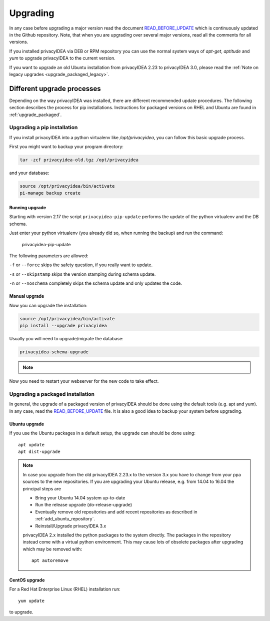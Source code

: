 .. _upgrade:

Upgrading
---------

In any case before upgrading a major version read the document
`READ_BEFORE_UPDATE`_
which is continuously updated in the Github repository.
Note, that when you are upgrading over several major versions, read all the comments
for all versions.

If you installed privacyIDEA via DEB or RPM repository you can use the normal
system ways of *apt-get*, *aptitude* and *yum* to upgrade privacyIDEA to the
current version.

If you want to upgrade an old Ubuntu installation from privacyIDEA 2.23 to
privacyIDEA 3.0, please read the :ref:`Note on legacy upgrades <upgrade_packaged_legacy>`.

Different upgrade processes
~~~~~~~~~~~~~~~~~~~~~~~~~~~

Depending on the way privacyIDEA was installed, there are different recommended update procedures.
The following section describes the process for pip installations.
Instructions for packaged versions on RHEL and Ubuntu are found in :ref:`upgrade_packaged`.

Upgrading a pip installation
............................

If you install privacyIDEA into a python virtualenv like */opt/privacyidea*,
you can follow this basic upgrade process.

First you might want to backup your program directory:

.. code-block:: bash

   tar -zcf privacyidea-old.tgz /opt/privacyidea

and your database:

.. code-block:: bash

   source /opt/privacyidea/bin/activate
   pi-manage backup create

Running upgrade
^^^^^^^^^^^^^^^

Starting with version 2.17 the script ``privacyidea-pip-update`` performs the
update of the python virtualenv and the DB schema.

Just enter your python virtualenv (you already did so, when running the
backup) and run the command:

   privacyidea-pip-update

The following parameters are allowed:

``-f`` or ``--force`` skips the safety question, if you really want to update.

``-s`` or ``--skipstamp`` skips the version stamping during schema update.

``-n`` or ``--noschema`` completely skips the schema update and only updates the code.


Manual upgrade
^^^^^^^^^^^^^^

Now you can upgrade the installation:

.. code-block:: bash

   source /opt/privacyidea/bin/activate
   pip install --upgrade privacyidea

Usually you will need to upgrade/migrate the database:

.. code-block:: bash

   privacyidea-schema-upgrade

.. note::
    .. versionchanged:: v3.12 The location of the migration directory has changed and it is usually
        automatically detected.
        Therefore the migration directory argument is not necessary anmore (it can be passed as a
        parameter with ``-d /opt/privacyidea/lib/python3.X/site-packages/privacyidea/migrations``.
        On previous privacyIDEA versions, the call would be
        ``privacyidea-schema-upgrade /opt/privacyidea/lib/privacyidea/migrations``

Now you need to restart your webserver for the new code to take effect.

.. _upgrade_packaged:

Upgrading a packaged installation
.................................

In general, the upgrade of a packaged version of privacyIDEA should be done using the
default tools (e.g. apt and yum). In any case, read the
`READ_BEFORE_UPDATE`_
file. It is also a good idea to backup your system before upgrading.

Ubuntu upgrade
^^^^^^^^^^^^^^

If you use the Ubuntu packages in a default setup, the upgrade can should be done
using::

   apt update
   apt dist-upgrade


.. _upgrade_packaged_legacy:

.. note::
    In case you upgrade from the old privacyIDEA 2.23.x to the version 3.x you have to
    change from your ppa sources to the new repositories. If you are upgrading your
    Ubuntu release, e.g. from 14.04 to 16.04 the principal steps are

    * Bring your Ubuntu 14.04 system up-to-date
    * Run the release upgrade (do-release-upgrade)
    * Eventually remove old repositories and add recent repositories as described in :ref:`add_ubuntu_repository`.
    * Reinstall/Upgrade privacyIDEA 3.x

    privacyIDEA 2.x installed the python packages to the system directly. The packages
    in the repository instead come with a virtual python environment. This may cause lots
    of obsolete packages after upgrading which may be removed with::

       apt autoremove


CentOS upgrade
^^^^^^^^^^^^^^

For a Red Hat Enterprise Linux (RHEL) installation run::

 yum update

to upgrade.

.. _READ_BEFORE_UPDATE: https://github.com/privacyidea/privacyidea/blob/master/READ_BEFORE_UPDATE.md

